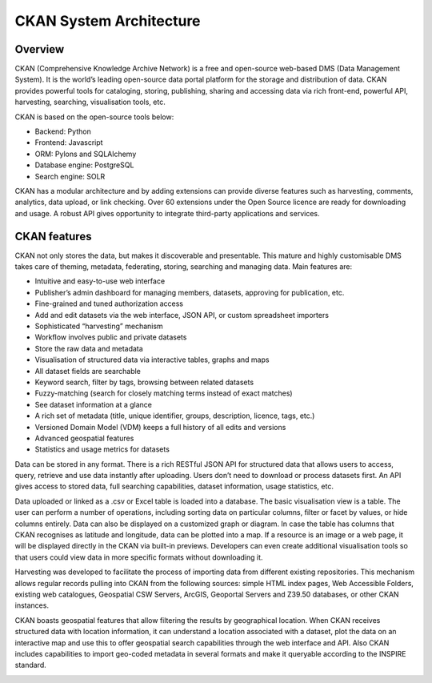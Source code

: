 .. _ckan-architecture:

########################
CKAN System Architecture
########################

========
Overview
========

CKAN (Comprehensive Knowledge Archive Network) is a free and open-source web-based DMS (Data Management System). It is the world’s leading open-source data portal platform for the storage and distribution of data. CKAN provides powerful tools for cataloging, storing, publishing, sharing and accessing data via rich front-end, powerful API, harvesting, searching, visualisation tools, etc.

CKAN is based on the open-source tools below:

- Backend: Python
- Frontend: Javascript
- ORM: Pylons and SQLAlchemy
- Database engine: PostgreSQL
- Search engine: SOLR

CKAN has a modular architecture and by adding extensions can provide diverse features such as harvesting, comments, analytics, data upload, or link checking. Over 60 extensions under the Open Source licence are ready for downloading and usage. A robust API gives opportunity to integrate third-party applications and services.

=============
CKAN features
=============

CKAN not only stores the data, but makes it discoverable and presentable. This mature and highly customisable DMS takes care of theming, metadata, federating, storing, searching and managing data. Main features are:

- Intuitive and easy-to-use web interface
- Publisher’s admin dashboard for managing members, datasets, approving for publication, etc.
- Fine-grained and tuned authorization access
- Add and edit datasets via the web interface, JSON API, or custom spreadsheet importers
- Sophisticated “harvesting” mechanism
- Workflow involves public and private datasets
- Store the raw data and metadata
- Visualisation of structured data via interactive tables, graphs and maps
- All dataset fields are searchable
- Keyword search, filter by tags, browsing between related datasets
- Fuzzy-matching (search for closely matching terms instead of exact matches)
- See dataset information at a glance
- A rich set of metadata (title, unique identifier, groups, description, licence, tags, etc.)
- Versioned Domain Model (VDM) keeps a full history of all edits and versions
- Advanced geospatial features
- Statistics and usage metrics for datasets

Data can be stored in any format. There is a rich RESTful JSON API for structured data that allows users to access, query, retrieve and use data instantly after uploading. Users don’t need to download or process datasets first. An API gives access to stored data, full searching capabilities, dataset information, usage statistics, etc.

Data uploaded or linked as a .csv or Excel table is loaded into a database. The basic visualisation view is a table. The user can perform a number of operations, including sorting data on particular columns, filter or facet by values, or hide columns entirely. Data can also be displayed on a customized graph or diagram. In case the table has columns that CKAN recognises as latitude and longitude, data can be plotted into a map. If a resource is an image or a web page, it will be displayed directly in the CKAN via built-in previews. Developers can even create additional visualisation tools so that users could view data in more specific formats without downloading it.

Harvesting was developed to facilitate the process of importing data from different existing repositories. This mechanism allows regular records pulling into CKAN from the following sources: simple HTML index pages, Web Accessible Folders, existing web catalogues, Geospatial CSW Servers, ArcGIS, Geoportal Servers and Z39.50 databases, or other CKAN instances.

CKAN boasts geospatial features that allow filtering the results by geographical location. When CKAN receives structured data with location information, it can understand a location associated with a dataset, plot the data on an interactive map and use this to offer geospatial search capabilities through the web interface and API. Also CKAN includes capabilities to import geo-coded metadata in several formats and make it queryable according to the INSPIRE standard.

.. image:: img/CKAN_Architecture.png
